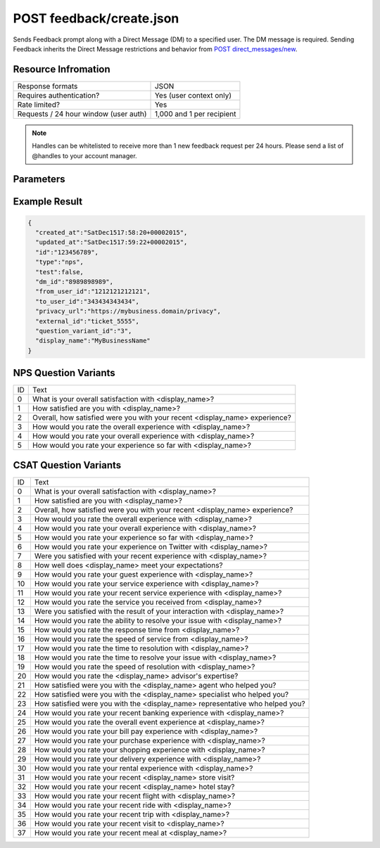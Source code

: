=================================================
POST feedback/create.json
=================================================

Sends Feedback prompt along with a Direct Message (DM) to a specified user. The DM message is required. Sending
Feedback inherits the Direct Message restrictions and behavior from `POST direct_messages/new <https://dev.twitter.com/rest/reference/post/direct_messages/new>`_.

Resource Infromation
----------------------------

+-------------------------------------------+------------------------------------------------+
| Response formats                          | JSON                                           |
+-------------------------------------------+------------------------------------------------+
| Requires authentication?                  | Yes (user context only)                        |
+-------------------------------------------+------------------------------------------------+
| Rate limited?                             | Yes                                            |
+-------------------------------------------+------------------------------------------------+
| Requests / 24 hour window                 | 1,000 and 1 per recipient                      |
| (user auth)                               |                                                |
+-------------------------------------------+------------------------------------------------+

.. note:: Handles can be whitelisted to receive more than 1 new feedback request per 24 hours. Please send a list of @handles to your account manager.


Parameters
----------------------------

+------------------------+-------------------------------------------------------------------------------------------------------+
| **type**               | The Feedback type.                                                                                    |
| (required)             | Possible values: csat, nps (case sensitive)                                                           |
+------------------------+-------------------------------------------------------------------------------------------------------+
| **to_user_id**         | The ID of the user who should receive the Feedback prompt in a direct message.                        |                                                        |
| (required)             |                                                                                                       |
+------------------------+-------------------------------------------------------------------------------------------------------+
| **message**            | The Direct Message text used to introduce the Feedback prompt.                                        |                                          |
| (required)             |                                                                                                       |
+------------------------+-------------------------------------------------------------------------------------------------------+
| **privacy_url**        | The URL to the sender’s hosted privacy policy. The sender is the business owner of the @username.     |                                                                               |
| (required)             |                                                                                                       |
+------------------------+-------------------------------------------------------------------------------------------------------+
| **external_id**        | An open field to track case IDs, conversation IDs, etc with a max length of 256 characters.           |                                                                       |
| (optional)             |                                                                                                       |
+------------------------+-------------------------------------------------------------------------------------------------------+
| **question_variant_id**| The ID of the relative question variant text that will override the default text.                     |                                                               |
| (optional)             | See NPS Question Variants and CSAT Question Variants sections. Default value is 0 if not provided.    |                                                       |
+------------------------+-------------------------------------------------------------------------------------------------------+
| **display_name**       | Overrides the display name in the question text only                                                  |
| (optional)             | (i.e. "How likely are you to recommend <display_name> to a friend?" Max length of 20 characters.)     |
|                        |                                                                                                       |
|                        | Confirmation messaging uses the default Twitter display name from the business’ profile.              |
+------------------------+-------------------------------------------------------------------------------------------------------+
| **test**               | Boolean value. Default is false. If true, we will exclude this feedback from analytics / aggregations.|
| (optional)             |                                                                                                       |       
|                        | This value should be used for any testing activity.                                                   |                                      |
+------------------------+-------------------------------------------------------------------------------------------------------+

Example Result
----------------------------

.. code:: javascript

  {
    "created_at":"SatDec1517:58:20+00002015",
    "updated_at":"SatDec1517:59:22+00002015",
    "id":"123456789",
    "type":"nps",
    "test":false,
    "dm_id":"8989898989",
    "from_user_id":"1212121212121",
    "to_user_id":"343434343434",
    "privacy_url":"https://my­business.domain/privacy",
    "external_id":"ticket_5555",
    "question_variant_id":"3",
    "display_name":"MyBusinessName"
  }

NPS Question Variants
----------------------------
+----+-----------------------------------------------------------------------------------------+
| ID |Text                                                                                     |
+----+-----------------------------------------------------------------------------------------+
| 0  | What is your overall satisfaction with <display_name>?                                  |
+----+-----------------------------------------------------------------------------------------+
| 1  | How satisfied are you with <display_name>?                                              |
+----+-----------------------------------------------------------------------------------------+
| 2  | Overall, how satisfied were you with your recent <display_name> experience?             |
+----+-----------------------------------------------------------------------------------------+
| 3  | How would you rate the overall experience with <display_name>?                          |
+----+-----------------------------------------------------------------------------------------+
| 4  | How would you rate your overall experience with <display_name>?                         |
+----+-----------------------------------------------------------------------------------------+
| 5  | How would you rate your experience so far with <display_name>?                          |
+----+-----------------------------------------------------------------------------------------+

CSAT Question Variants
----------------------------
+----+-----------------------------------------------------------------------------------------+
| ID | Text                                                                                    |
+----+-----------------------------------------------------------------------------------------+
| 0  | What is your overall satisfaction with <display_name>?                                  |
+----+-----------------------------------------------------------------------------------------+
| 1  | How satisfied are you with <display_name>?                                              |
+----+-----------------------------------------------------------------------------------------+
| 2  | Overall, how satisfied were you with your recent <display_name> experience?             |
+----+-----------------------------------------------------------------------------------------+
| 3  | How would you rate the overall experience with <display_name>?                          |
+----+-----------------------------------------------------------------------------------------+
| 4  | How would you rate your overall experience with <display_name>?                         |
+----+-----------------------------------------------------------------------------------------+
| 5  | How would you rate your experience so far with <display_name>?                          |
+----+-----------------------------------------------------------------------------------------+
| 6  | How would you rate your experience on Twitter with <display_name>?                      |
+----+-----------------------------------------------------------------------------------------+
| 7  | Were you satisfied with your recent experience with <display_name>?                     |
+----+-----------------------------------------------------------------------------------------+
| 8  | How well does <display_name> meet your expectations?                                    |
+----+-----------------------------------------------------------------------------------------+
| 9  | How would you rate your guest experience with <display_name>?                           |
+----+-----------------------------------------------------------------------------------------+
| 10 | How would you rate your service experience with <display_name>?                         |
+----+-----------------------------------------------------------------------------------------+
| 11 | How would you rate your recent service experience with <display_name>?                  |
+----+-----------------------------------------------------------------------------------------+
| 12 | How would you rate the service you received from <display_name>?                        |
+----+-----------------------------------------------------------------------------------------+
| 13 | Were you satisfied with the result of your interaction with <display_name>?             |
+----+-----------------------------------------------------------------------------------------+
| 14 | How would you rate the ability to resolve your issue with <display_name>?               |
+----+-----------------------------------------------------------------------------------------+
| 15 | How would you rate the response time from <display_name>?                               |
+----+-----------------------------------------------------------------------------------------+
| 16 | How would you rate the speed of service from <display_name>?                            |
+----+-----------------------------------------------------------------------------------------+
| 17 | How would you rate the time to resolution with <display_name>?                          |
+----+-----------------------------------------------------------------------------------------+
| 18 | How would you rate the time to resolve your issue with <display_name>?                  |
+----+-----------------------------------------------------------------------------------------+
| 19 | How would you rate the speed of resolution with <display_name>?                         |
+----+-----------------------------------------------------------------------------------------+
| 20 | How would you rate the <display_name> advisor's expertise?                              |
+----+-----------------------------------------------------------------------------------------+
| 21 | How satisfied were you with the <display_name> agent who helped you?                    |
+----+-----------------------------------------------------------------------------------------+
| 22 | How satisfied were you with the <display_name> specialist who helped you?               |
+----+-----------------------------------------------------------------------------------------+
| 23 | How satisfied were you with the <display_name> representative who helped you?           |
+----+-----------------------------------------------------------------------------------------+
| 24 | How would you rate your recent banking experience with <display_name>?                  |
+----+-----------------------------------------------------------------------------------------+
| 25 | How would you rate the overall event experience at <display_name>?                      |
+----+-----------------------------------------------------------------------------------------+
| 26 | How would you rate your bill pay experience with <display_name>?                        |
+----+-----------------------------------------------------------------------------------------+
| 27 | How would you rate your purchase experience with <display_name>?                        |
+----+-----------------------------------------------------------------------------------------+
| 28 | How would you rate your shopping experience with <display_name>?                        |
+----+-----------------------------------------------------------------------------------------+
| 29 | How would you rate your delivery experience with <display_name>?                        |
+----+-----------------------------------------------------------------------------------------+
| 30 | How would you rate your rental experience with <display_name>?                          |
+----+-----------------------------------------------------------------------------------------+
| 31 | How would you rate your recent <display_name> store visit?                              |
+----+-----------------------------------------------------------------------------------------+
| 32 | How would you rate your recent <display_name> hotel stay?                               |
+----+-----------------------------------------------------------------------------------------+
| 33 | How would you rate your recent flight with <display_name>?                              |
+----+-----------------------------------------------------------------------------------------+
| 34 | How would you rate your recent ride with <display_name>?                                |
+----+-----------------------------------------------------------------------------------------+
| 35 | How would you rate your recent trip with <display_name>?                                |
+----+-----------------------------------------------------------------------------------------+
| 36 | How would you rate your recent visit to <display_name>?                                 |
+----+-----------------------------------------------------------------------------------------+
| 37 | How would you rate your recent meal at <display_name>?                                  |
+----+-----------------------------------------------------------------------------------------+